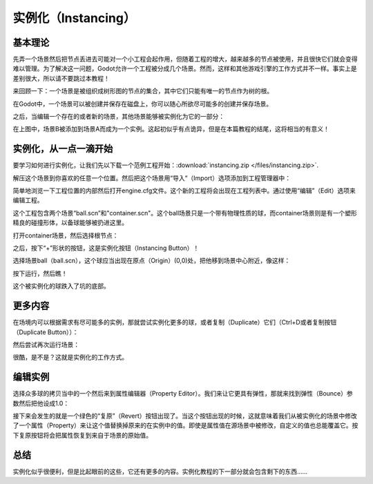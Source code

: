 .. _doc_instancing:

实例化（Instancing）
==========

基本理论
---------

先弄一个场景然后把节点丢进去可能对一个小工程会起作用，但随着工程的增大，越来越多的节点被使用，并且很快它们就会变得难以管理。为了解决这一问题，Godot允许一个工程被分成几个场景。然而，这样和其他游戏引擎的工作方式并不一样。事实上是差别很大，所以请不要跳过本教程！

来回顾一下：一个场景是被组织成树形图的节点的集合，其中它们只能有唯一的节点作为树的根。

.. image:: /img/tree.png

在Godot中，一个场景可以被创建并保存在磁盘上，你可以随心所欲尽可能多的创建并保存场景。

.. image:: /img/instancingpre.png

之后，当编辑一个存在的或者新的场景，其他场景能够被实例化为它的一部分：

.. image:: /img/instancing.png

在上图中，场景B被添加到场景A而成为一个实例。这起初似乎有点诡异，但是在本篇教程的结尾，这将相当的有意义！

实例化，从一点一滴开始
------------------------

要学习如何进行实例化，让我们先以下载一个范例工程开始：:download:`instancing.zip </files/instancing.zip>`.

解压这个场景到你喜欢的任意一个位置。然后把这个场景用“导入”（Import）选项添加到工程管理器中：

.. image:: /img/importproject.png

简单地浏览一下工程位置的内部然后打开engine.cfg文件。这个新的工程将会出现在工程列表中。通过使用“编辑”（Edit）选项来编辑工程。

这个工程包含两个场景“ball.scn”和"container.scn"。这个ball场景只是一个带有物理性质的球，而container场景则是有一个塑形精良的碰撞形体，以备球能够被扔进这里。

.. image:: /img/ballscene.png

.. image:: /img/contscene.png

打开container场景，然后选择根节点：

.. image:: /img/controot.png

之后，按下“+”形状的按钮，这是实例化按钮（Instancing Button）！

.. image:: /img/continst.png

选择场景ball（ball.scn），这个球应当出现在原点（Origin）(0,0)处，把他移到场景中心附近，像这样：

.. image:: /img/continstanced.png

按下运行，然后瞧！

.. image:: /img/playinst.png

这个被实例化的球跌入了坑的底部。

更多内容
-------------

在场境内可以根据需求有尽可能多的实例，那就尝试实例化更多的球，或者复制（Duplicate）它们（Ctrl+D或者复制按钮（Duplicate Button））：

.. image:: /img/instmany.png

然后尝试再次运行场景：

.. image:: /img/instmanyrun.png

很酷，是不是？这就是实例化的工作方式。

编辑实例
-----------------

选择众多球的拷贝当中的一个然后来到属性编辑器（Property Editor）。我们来让它更具有弹性，那就来找到弹性（Bounce）参数然后把他设成1.0：

.. image:: /img/instedit.png

接下来会发生的就是一个绿色的“复原”（Revert）按钮出现了。当这个按钮出现的时候，这就意味着我们从被实例化的场景中修改了一个属性（Property）来让这个值替换掉原来的在实例中的值。即使是属性值在源场景中被修改，自定义的值也总能覆盖它。按下复原按钮将会把属性恢复到来自于场景的原始值。

总结
----------

实例化似乎很便利，但是比起眼前的这些，它还有更多的内容。实例化教程的下一部分就会包含剩下的东西……
